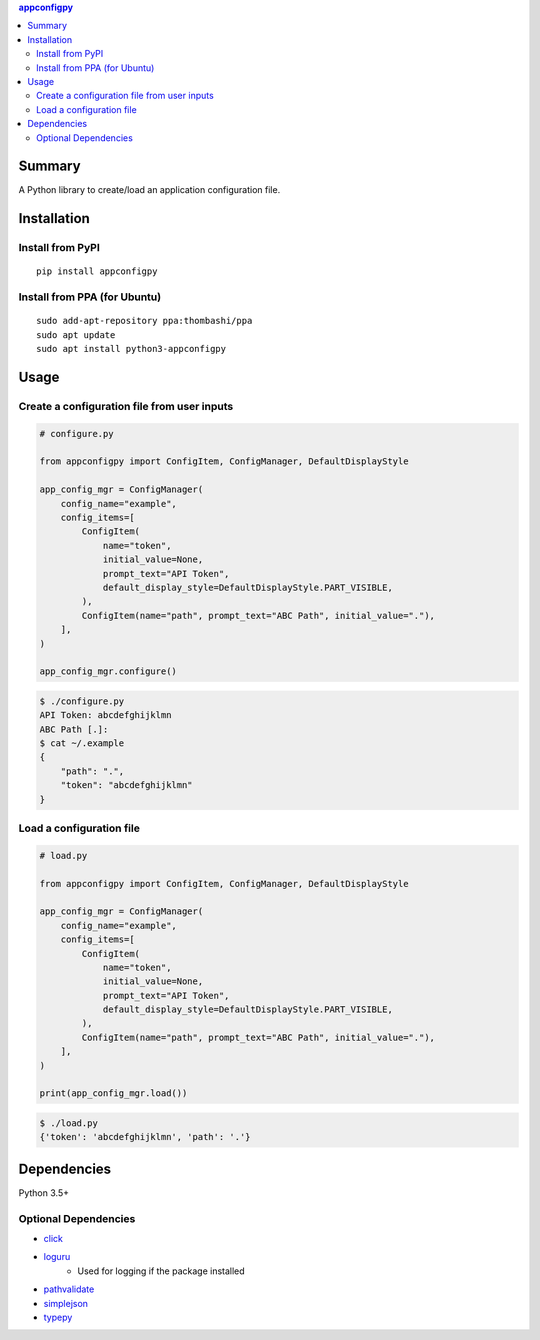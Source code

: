 .. contents:: **appconfigpy**
   :backlinks: top
   :local:


Summary
=======
A Python library to create/load an application configuration file.


.. image:: https://badge.fury.io/py/appconfigpy.svg
    :target: https://badge.fury.io/py/appconfigpy
    :alt: PyPI package version

.. image:: https://img.shields.io/pypi/pyversions/appconfigpy.svg
    :target: https://pypi.org/project/appconfigpy
    :alt: Supported Python versions

.. image:: https://img.shields.io/pypi/implementation/appconfigpy.svg
    :target: https://pypi.org/project/appconfigpy
    :alt: Supported Python implementations

Installation
============

Install from PyPI
------------------------------
::

    pip install appconfigpy

Install from PPA (for Ubuntu)
------------------------------
::

    sudo add-apt-repository ppa:thombashi/ppa
    sudo apt update
    sudo apt install python3-appconfigpy


Usage
=====

Create a configuration file from user inputs
-------------------------------------------------------
.. code:: python

    # configure.py

    from appconfigpy import ConfigItem, ConfigManager, DefaultDisplayStyle

    app_config_mgr = ConfigManager(
        config_name="example",
        config_items=[
            ConfigItem(
                name="token",
                initial_value=None,
                prompt_text="API Token",
                default_display_style=DefaultDisplayStyle.PART_VISIBLE,
            ),
            ConfigItem(name="path", prompt_text="ABC Path", initial_value="."),
        ],
    )

    app_config_mgr.configure()


.. code::

    $ ./configure.py
    API Token: abcdefghijklmn
    ABC Path [.]:
    $ cat ~/.example
    {
        "path": ".",
        "token": "abcdefghijklmn"
    }

Load a configuration file
-------------------------------------------------------
.. code:: python

    # load.py

    from appconfigpy import ConfigItem, ConfigManager, DefaultDisplayStyle

    app_config_mgr = ConfigManager(
        config_name="example",
        config_items=[
            ConfigItem(
                name="token",
                initial_value=None,
                prompt_text="API Token",
                default_display_style=DefaultDisplayStyle.PART_VISIBLE,
            ),
            ConfigItem(name="path", prompt_text="ABC Path", initial_value="."),
        ],
    )

    print(app_config_mgr.load())

.. code::

    $ ./load.py
    {'token': 'abcdefghijklmn', 'path': '.'}


Dependencies
============
Python 3.5+

Optional Dependencies
------------------------------------
- `click <https://palletsprojects.com/p/click/>`__
- `loguru <https://github.com/Delgan/loguru>`__
    - Used for logging if the package installed
- `pathvalidate <https://github.com/thombashi/pathvalidate>`__
- `simplejson <https://github.com/simplejson/simplejson>`__
- `typepy <https://github.com/thombashi/typepy>`__

